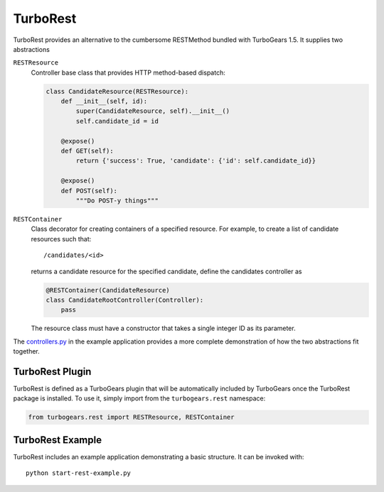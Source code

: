 TurboRest
=========

TurboRest provides an alternative to the cumbersome RESTMethod bundled with
TurboGears 1.5. It supplies two abstractions


``RESTResource``
    Controller base class that provides HTTP method-based dispatch:

    .. code-block:: python

        class CandidateResource(RESTResource):
            def __init__(self, id):
                super(CandidateResource, self).__init__()
                self.candidate_id = id

            @expose()
            def GET(self):
                return {'success': True, 'candidate': {'id': self.candidate_id}}

            @expose()
            def POST(self):
                """Do POST-y things"""


``RESTContainer``
    Class decorator for creating containers of a specified resource. For
    example, to create a list of candidate resources such that::

        /candidates/<id>

    returns a candidate resource for the specified candidate, define the
    candidates controller as

    .. code-block:: python

        @RESTContainer(CandidateResource)
        class CandidateRootController(Controller):
            pass


    The resource class must have a constructor that takes a single integer ID
    as its parameter.

The `controllers.py`_  in the example application provides a more complete
demonstration of how the two abstractions fit together.

.. _controllers.py: https://github.com/drocco-007/TurboRest/blob/master/turborest_example/controllers.py


TurboRest Plugin
----------------

TurboRest is defined as a TurboGears plugin that will be automatically included
by TurboGears once the TurboRest package is installed. To use it, simply
import from the ``turbogears.rest`` namespace:

.. code-block:: python

    from turbogears.rest import RESTResource, RESTContainer


TurboRest Example
-----------------

TurboRest includes an example application demonstrating a basic structure. It
can be invoked with::

    python start-rest-example.py


